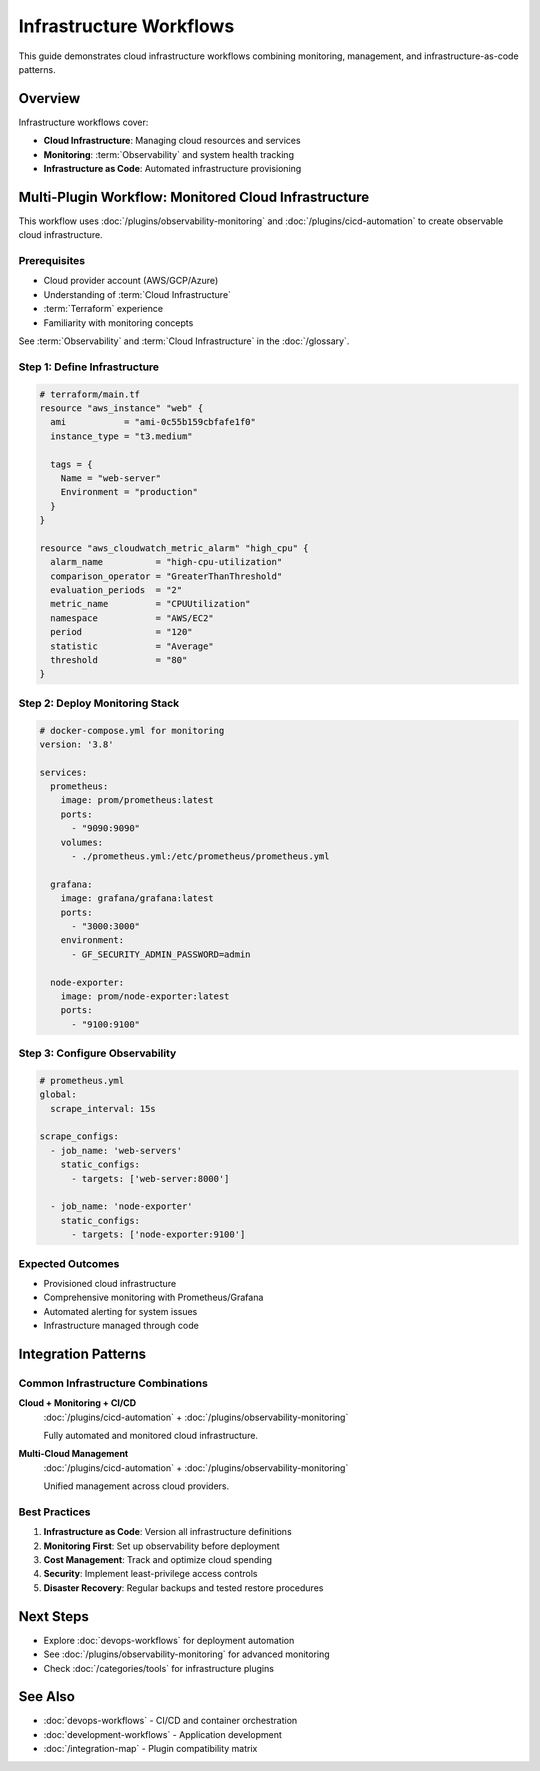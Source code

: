 Infrastructure Workflows
========================

This guide demonstrates cloud infrastructure workflows combining monitoring, management, and infrastructure-as-code patterns.

Overview
--------

Infrastructure workflows cover:

- **Cloud Infrastructure**: Managing cloud resources and services
- **Monitoring**: :term:`Observability` and system health tracking
- **Infrastructure as Code**: Automated infrastructure provisioning

Multi-Plugin Workflow: Monitored Cloud Infrastructure
------------------------------------------------------

This workflow uses :doc:`/plugins/observability-monitoring` and :doc:`/plugins/cicd-automation` to create observable cloud infrastructure.

Prerequisites
~~~~~~~~~~~~~

- Cloud provider account (AWS/GCP/Azure)
- Understanding of :term:`Cloud Infrastructure`
- :term:`Terraform` experience
- Familiarity with monitoring concepts

See :term:`Observability` and :term:`Cloud Infrastructure` in the :doc:`/glossary`.

Step 1: Define Infrastructure
~~~~~~~~~~~~~~~~~~~~~~~~~~~~~~

.. code-block:: hcl

   # terraform/main.tf
   resource "aws_instance" "web" {
     ami           = "ami-0c55b159cbfafe1f0"
     instance_type = "t3.medium"

     tags = {
       Name = "web-server"
       Environment = "production"
     }
   }

   resource "aws_cloudwatch_metric_alarm" "high_cpu" {
     alarm_name          = "high-cpu-utilization"
     comparison_operator = "GreaterThanThreshold"
     evaluation_periods  = "2"
     metric_name         = "CPUUtilization"
     namespace           = "AWS/EC2"
     period              = "120"
     statistic           = "Average"
     threshold           = "80"
   }

Step 2: Deploy Monitoring Stack
~~~~~~~~~~~~~~~~~~~~~~~~~~~~~~~~

.. code-block:: yaml

   # docker-compose.yml for monitoring
   version: '3.8'

   services:
     prometheus:
       image: prom/prometheus:latest
       ports:
         - "9090:9090"
       volumes:
         - ./prometheus.yml:/etc/prometheus/prometheus.yml

     grafana:
       image: grafana/grafana:latest
       ports:
         - "3000:3000"
       environment:
         - GF_SECURITY_ADMIN_PASSWORD=admin

     node-exporter:
       image: prom/node-exporter:latest
       ports:
         - "9100:9100"

Step 3: Configure Observability
~~~~~~~~~~~~~~~~~~~~~~~~~~~~~~~~

.. code-block:: yaml

   # prometheus.yml
   global:
     scrape_interval: 15s

   scrape_configs:
     - job_name: 'web-servers'
       static_configs:
         - targets: ['web-server:8000']

     - job_name: 'node-exporter'
       static_configs:
         - targets: ['node-exporter:9100']

Expected Outcomes
~~~~~~~~~~~~~~~~~

- Provisioned cloud infrastructure
- Comprehensive monitoring with Prometheus/Grafana
- Automated alerting for system issues
- Infrastructure managed through code

Integration Patterns
--------------------

Common Infrastructure Combinations
~~~~~~~~~~~~~~~~~~~~~~~~~~~~~~~~~~~

**Cloud + Monitoring + CI/CD**
   :doc:`/plugins/cicd-automation` + :doc:`/plugins/observability-monitoring`

   Fully automated and monitored cloud infrastructure.

**Multi-Cloud Management**
   :doc:`/plugins/cicd-automation` + :doc:`/plugins/observability-monitoring`

   Unified management across cloud providers.

Best Practices
~~~~~~~~~~~~~~

1. **Infrastructure as Code**: Version all infrastructure definitions
2. **Monitoring First**: Set up observability before deployment
3. **Cost Management**: Track and optimize cloud spending
4. **Security**: Implement least-privilege access controls
5. **Disaster Recovery**: Regular backups and tested restore procedures

Next Steps
----------

- Explore :doc:`devops-workflows` for deployment automation
- See :doc:`/plugins/observability-monitoring` for advanced monitoring
- Check :doc:`/categories/tools` for infrastructure plugins

See Also
--------

- :doc:`devops-workflows` - CI/CD and container orchestration
- :doc:`development-workflows` - Application development
- :doc:`/integration-map` - Plugin compatibility matrix
